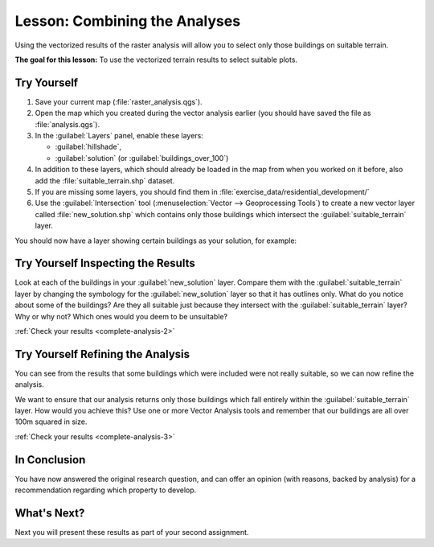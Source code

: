 |LS| Combining the Analyses
===============================================================================

Using the vectorized results of the raster analysis will allow you to select
only those buildings on suitable terrain.

**The goal for this lesson:** To use the vectorized terrain results to select
suitable plots.

|moderate| |TY|
-------------------------------------------------------------------------------

#. Save your current map (:file:`raster_analysis.qgs`).
#. Open the map which you created during the vector analysis earlier
   (you should have saved the file as :file:`analysis.qgs`).
#. In the :guilabel:`Layers` panel, enable these layers:

   * :guilabel:`hillshade`,
   * :guilabel:`solution` (or :guilabel:`buildings_over_100`)

#. In addition to these layers, which should already be loaded in the map from
   when you worked on it before, also add the :file:`suitable_terrain.shp`
   dataset.
#. If you are missing some layers, you should find them in
   :file:`exercise_data/residential_development/`
#. Use the :guilabel:`Intersection` tool (:menuselection:`Vector --> Geoprocessing Tools`)
   to create a new vector layer called :file:`new_solution.shp` which contains
   only those buildings which intersect the :guilabel:`suitable_terrain` layer.

You should now have a layer showing certain buildings as your solution, for
example:

.. figure:: img/new_solution_example.png
   :align: center


.. _backlink-complete-analysis-2:

|moderate| |TY| Inspecting the Results
-------------------------------------------------------------------------------

Look at each of the buildings in your :guilabel:`new_solution` layer. Compare them
with the :guilabel:`suitable_terrain` layer by changing the symbology for the
:guilabel:`new_solution` layer so that it has outlines only. What do you notice
about some of the buildings? Are they all suitable just because they intersect with
the :guilabel:`suitable_terrain` layer? Why or why not? Which ones would you
deem to be unsuitable?

:ref:`Check your results <complete-analysis-2>`


.. _backlink-complete-analysis-3:

|moderate| |TY| Refining the Analysis
-------------------------------------------------------------------------------

You can see from the results that some buildings which were included were
not really suitable, so we can now refine the analysis.

We want to ensure that our analysis returns only those buildings which fall
entirely within the :guilabel:`suitable_terrain` layer. How would you achieve this?
Use one or more Vector Analysis tools and remember that our buildings are all
over 100m squared in size.

:ref:`Check your results <complete-analysis-3>`

|IC|
-------------------------------------------------------------------------------

You have now answered the original research question, and can offer an opinion
(with reasons, backed by analysis) for a recommendation regarding which
property to develop.

|WN|
-------------------------------------------------------------------------------

Next you will present these results as part of your second assignment.


.. Substitutions definitions - AVOID EDITING PAST THIS LINE
   This will be automatically updated by the find_set_subst.py script.
   If you need to create a new substitution manually,
   please add it also to the substitutions.txt file in the
   source folder.

.. |IC| replace:: In Conclusion
.. |LS| replace:: Lesson:
.. |TY| replace:: Try Yourself
.. |WN| replace:: What's Next?
.. |moderate| image:: /static/common/moderate.png
